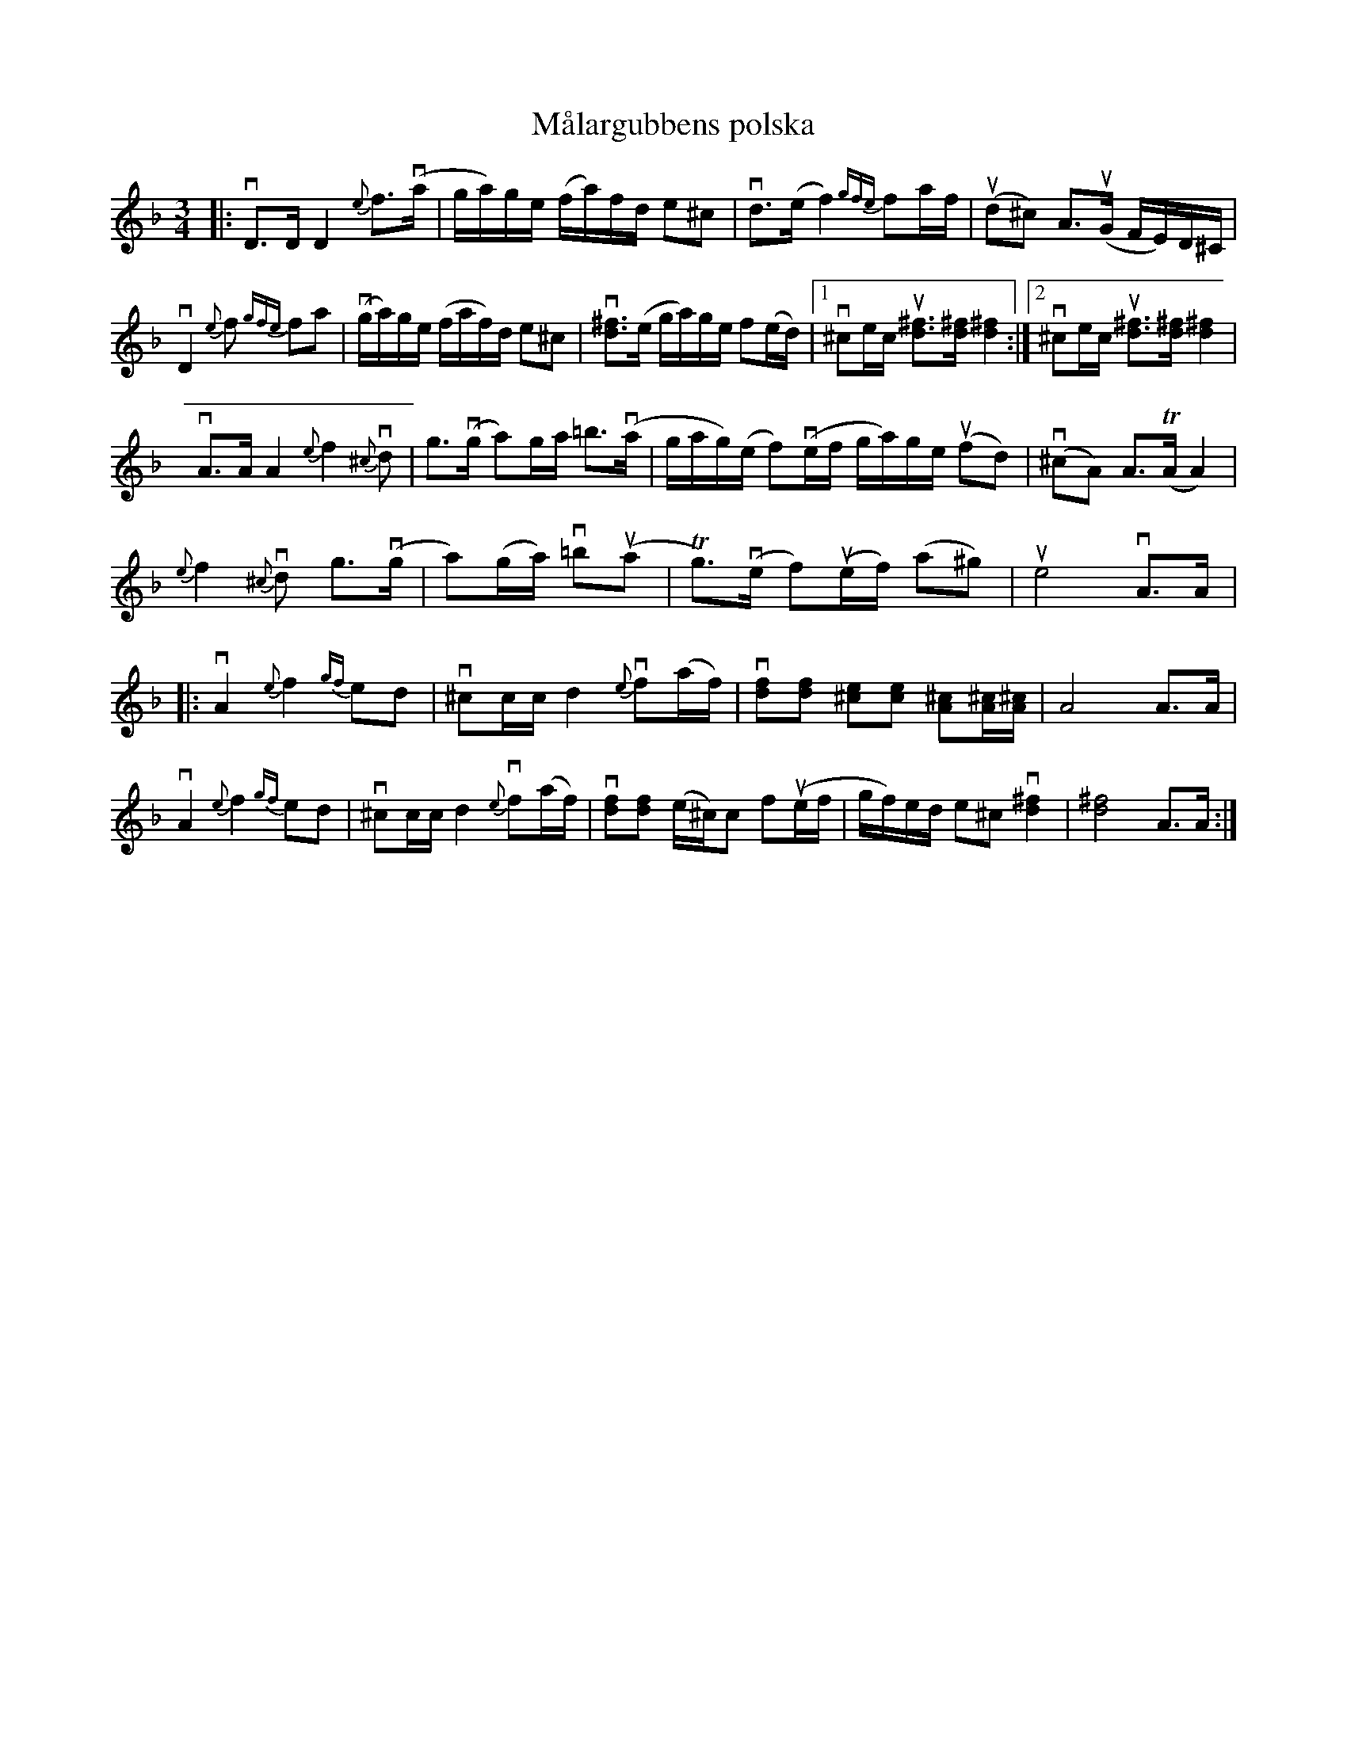 %%abc-charset utf-8

X:1
T: Målargubbens polska
R: Polska
S: Utlärd av Jonny Soling
Z: Karin Arén
M: 3/4
L: 1/8
K: Dm
|: vD>D D2 {e}f>v(a | g/a/)g/e/ (f/a/)f/d/ e^c | vd>(e f2) {gfe}fa/f/ | u(d^c) A>u(G F/E/)D/^C/ |
vD2{e}f {gfe}fa | v(g/a/)g/e/ (f/a/f/)d/ e^c |v[d^f]>(e g/a/)g/e/ f(e/d/) |1 v^ce/c/ u[d^f]>[d^f] [d^f]2 :|2 v^ce/c/ u[d^f]>[d^f] [d^f]2 | 
vA>A A2 {e}f2 v{^c}d |  g>v(g a)g/a/ =b>v(a |  g/a/g/)(e/ f)v(e/f/ g/a/)g/e/ u(fd) | v(^cA) A>T(A A2)|
{e}f2 {^c}vd g>v(g | a)(g/a/) v=bu(a |  Tg>)v(e f)u(e/f/) (a^g) | ue4 vA>A |: 
vA2 {e}f2 {gf}ed | v^cc/c/ d2 {e}vf(a/f/) | v[df][df] [^ce][ce] [^cA][^cA]/[^cA]/ | A4 A>A | 
vA2 {e}f2 {gf}ed | v^cc/c/ d2 {e}vf(a/f/) | v[df][df] (e/^c/)c fu(e/f/ | g/f/)e/d/ e^c v[d^f]2 | [d^f]4 A>A :|

